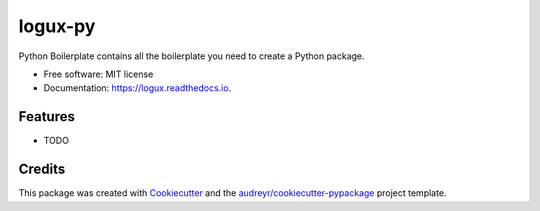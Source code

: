 ========
logux-py
========


.. image:: https://img.shields.io/pypi/v/logux.svg
        :target: https://pypi.python.org/pypi/logux

.. image:: https://img.shields.io/travis/nazarov-tech/logux.svg
        :target: https://travis-ci.org/nazarov-tech/logux

.. image:: https://readthedocs.org/projects/logux/badge/?version=latest
        :target: https://logux.readthedocs.io/en/latest/?badge=latest
        :alt: Documentation Status




Python Boilerplate contains all the boilerplate you need to create a Python package.


* Free software: MIT license
* Documentation: https://logux.readthedocs.io.


Features
--------

* TODO

Credits
-------

This package was created with Cookiecutter_ and the `audreyr/cookiecutter-pypackage`_ project template.

.. _Cookiecutter: https://github.com/audreyr/cookiecutter
.. _`audreyr/cookiecutter-pypackage`: https://github.com/audreyr/cookiecutter-pypackage
